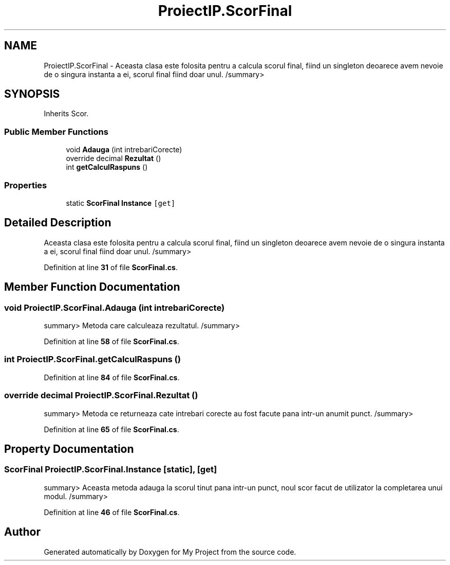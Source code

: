 .TH "ProiectIP.ScorFinal" 3 "Wed May 25 2022" "My Project" \" -*- nroff -*-
.ad l
.nh
.SH NAME
ProiectIP.ScorFinal \- Aceasta clasa este folosita pentru a calcula scorul final, fiind un singleton deoarece avem nevoie de o singura instanta a ei, scorul final fiind doar unul\&. /summary>  

.SH SYNOPSIS
.br
.PP
.PP
Inherits Scor\&.
.SS "Public Member Functions"

.in +1c
.ti -1c
.RI "void \fBAdauga\fP (int intrebariCorecte)"
.br
.ti -1c
.RI "override decimal \fBRezultat\fP ()"
.br
.ti -1c
.RI "int \fBgetCalculRaspuns\fP ()"
.br
.in -1c
.SS "Properties"

.in +1c
.ti -1c
.RI "static \fBScorFinal\fP \fBInstance\fP\fC [get]\fP"
.br
.in -1c
.SH "Detailed Description"
.PP 
Aceasta clasa este folosita pentru a calcula scorul final, fiind un singleton deoarece avem nevoie de o singura instanta a ei, scorul final fiind doar unul\&. /summary> 
.PP
Definition at line \fB31\fP of file \fBScorFinal\&.cs\fP\&.
.SH "Member Function Documentation"
.PP 
.SS "void ProiectIP\&.ScorFinal\&.Adauga (int intrebariCorecte)"
summary> Metoda care calculeaza rezultatul\&. /summary> 
.PP
Definition at line \fB58\fP of file \fBScorFinal\&.cs\fP\&.
.SS "int ProiectIP\&.ScorFinal\&.getCalculRaspuns ()"

.PP
Definition at line \fB84\fP of file \fBScorFinal\&.cs\fP\&.
.SS "override decimal ProiectIP\&.ScorFinal\&.Rezultat ()"
summary> Metoda ce returneaza cate intrebari corecte au fost facute pana intr-un anumit punct\&. /summary> 
.PP
Definition at line \fB65\fP of file \fBScorFinal\&.cs\fP\&.
.SH "Property Documentation"
.PP 
.SS "\fBScorFinal\fP ProiectIP\&.ScorFinal\&.Instance\fC [static]\fP, \fC [get]\fP"
summary> Aceasta metoda adauga la scorul tinut pana intr-un punct, noul scor facut de utilizator la completarea unui modul\&. /summary> 
.PP
Definition at line \fB46\fP of file \fBScorFinal\&.cs\fP\&.

.SH "Author"
.PP 
Generated automatically by Doxygen for My Project from the source code\&.
